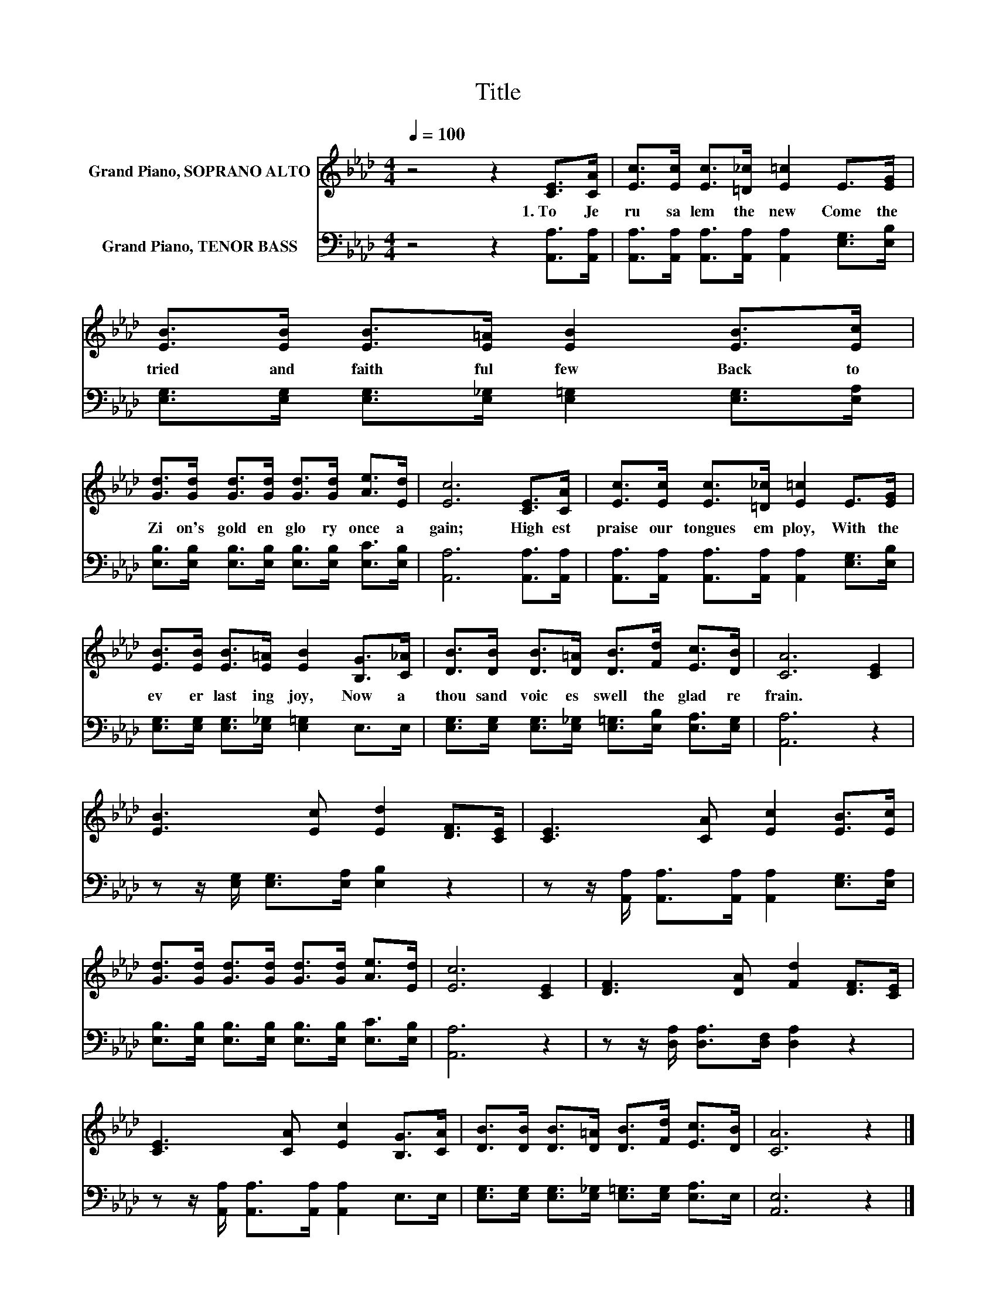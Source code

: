 X:1
T:Title
%%score 1 2
L:1/8
Q:1/4=100
M:4/4
K:Ab
V:1 treble nm="Grand Piano, SOPRANO ALTO"
V:2 bass nm="Grand Piano, TENOR BASS"
V:1
 z4 z2 [CE]>[CA] | [Ec]>[Ec] [Ec]>[=D_c] [E=c]2 E>[EG] | [EB]>[EB] [EB]>[E=A] [EB]2 [EB]>[Ec] | %3
w: 1.~To~ Je|ru sa lem~ the~ new~ Come~ the~|tried~ and~ faith ful~ few~ Back~ to~|
 [Gd]>[Gd] [Gd]>[Gd] [Gd]>[Gd] [Ae]>[Ed] | [Ec]6 [CE]>[CA] | [Ec]>[Ec] [Ec]>[=D_c] [E=c]2 E>[EG] | %6
w: Zi on's~ gold en~ glo ry~ once~ a|gain;~ High est~|praise~ our~ tongues~ em ploy,~ With~ the~|
 [EB]>[EB] [EB]>[E=A] [EB]2 [B,G]>[C_A] | [DB]>[DB] [DB]>[D=A] [DB]>[Fd] [Ec]>[DB] | [CA]6 [CE]2 | %9
w: ev er last ing~ joy,~ Now~ a~|thou sand~ voic es~ swell~ the~ glad~ re|frain.~ *|
 [EB]3 [Ec] [Ed]2 [DF]>[CE] | [CE]3 [CA] [Ec]2 [EB]>[Ec] | %11
w: ||
 [Gd]>[Gd] [Gd]>[Gd] [Gd]>[Gd] [Ae]>[Ed] | [Ec]6 [CE]2 | [DF]3 [DA] [Fd]2 [DF]>[CE] | %14
w: |||
 [CE]3 [CA] [Ec]2 [B,G]>[CA] | [DB]>[DB] [DB]>[D=A] [DB]>[Fd] [Ec]>[DB] | [CA]6 z2 |] %17
w: |||
V:2
 z4 z2 [A,,A,]>[A,,A,] | [A,,A,]>[A,,A,] [A,,A,]>[A,,A,] [A,,A,]2 [E,G,]>[E,B,] | %2
 [E,G,]>[E,G,] [E,G,]>[E,_G,] [E,=G,]2 [E,G,]>[E,A,] | %3
 [E,B,]>[E,B,] [E,B,]>[E,B,] [E,B,]>[E,B,] [E,C]>[E,B,] | [A,,A,]6 [A,,A,]>[A,,A,] | %5
 [A,,A,]>[A,,A,] [A,,A,]>[A,,A,] [A,,A,]2 [E,G,]>[E,B,] | %6
 [E,G,]>[E,G,] [E,G,]>[E,_G,] [E,=G,]2 E,>E, | %7
 [E,G,]>[E,G,] [E,G,]>[E,_G,] [E,=G,]>[E,B,] [E,A,]>[E,G,] | [A,,A,]6 z2 | %9
 z z/ [E,G,]/ [E,G,]>[E,A,] [E,B,]2 z2 | z z/ [A,,A,]/ [A,,A,]>[A,,A,] [A,,A,]2 [E,G,]>[E,A,] | %11
 [E,B,]>[E,B,] [E,B,]>[E,B,] [E,B,]>[E,B,] [E,C]>[E,B,] | [A,,A,]6 z2 | %13
 z z/ [D,A,]/ [D,A,]>[D,F,] [D,A,]2 z2 | z z/ [A,,A,]/ [A,,A,]>[A,,A,] [A,,A,]2 E,>E, | %15
 [E,G,]>[E,G,] [E,G,]>[E,_G,] [E,=G,]>[E,G,] [E,A,]>E, | [A,,E,]6 z2 |] %17

